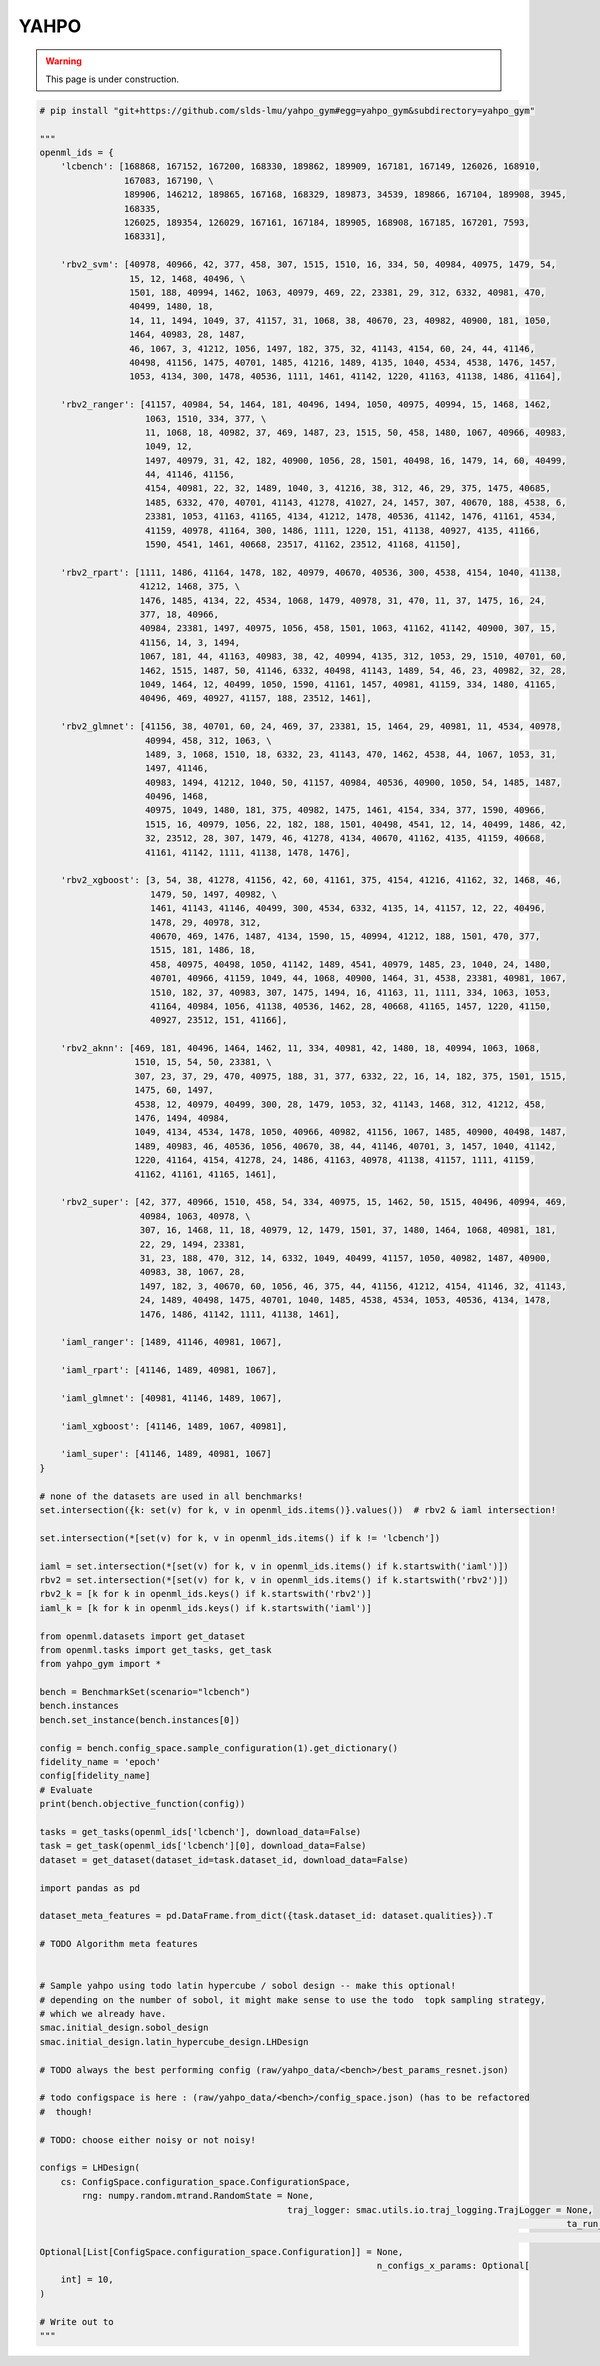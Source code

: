 
.. DO NOT EDIT.
.. THIS FILE WAS AUTOMATICALLY GENERATED BY SPHINX-GALLERY.
.. TO MAKE CHANGES, EDIT THE SOURCE PYTHON FILE:
.. "examples/yahpo.py"
.. LINE NUMBERS ARE GIVEN BELOW.

.. only:: html

    .. note::
        :class: sphx-glr-download-link-note

        Click :ref:`here <sphx_glr_download_examples_yahpo.py>`
        to download the full example code

.. rst-class:: sphx-glr-example-title

.. _sphx_glr_examples_yahpo.py:


YAHPO
-----

.. warning::
    This page is under construction.
    

.. GENERATED FROM PYTHON SOURCE LINES 9-171

.. code-block:: default



    # pip install "git+https://github.com/slds-lmu/yahpo_gym#egg=yahpo_gym&subdirectory=yahpo_gym"

    """
    openml_ids = {
        'lcbench': [168868, 167152, 167200, 168330, 189862, 189909, 167181, 167149, 126026, 168910,
                    167083, 167190, \
                    189906, 146212, 189865, 167168, 168329, 189873, 34539, 189866, 167104, 189908, 3945,
                    168335,
                    126025, 189354, 126029, 167161, 167184, 189905, 168908, 167185, 167201, 7593,
                    168331],

        'rbv2_svm': [40978, 40966, 42, 377, 458, 307, 1515, 1510, 16, 334, 50, 40984, 40975, 1479, 54,
                     15, 12, 1468, 40496, \
                     1501, 188, 40994, 1462, 1063, 40979, 469, 22, 23381, 29, 312, 6332, 40981, 470,
                     40499, 1480, 18,
                     14, 11, 1494, 1049, 37, 41157, 31, 1068, 38, 40670, 23, 40982, 40900, 181, 1050,
                     1464, 40983, 28, 1487,
                     46, 1067, 3, 41212, 1056, 1497, 182, 375, 32, 41143, 4154, 60, 24, 44, 41146,
                     40498, 41156, 1475, 40701, 1485, 41216, 1489, 4135, 1040, 4534, 4538, 1476, 1457,
                     1053, 4134, 300, 1478, 40536, 1111, 1461, 41142, 1220, 41163, 41138, 1486, 41164],

        'rbv2_ranger': [41157, 40984, 54, 1464, 181, 40496, 1494, 1050, 40975, 40994, 15, 1468, 1462,
                        1063, 1510, 334, 377, \
                        11, 1068, 18, 40982, 37, 469, 1487, 23, 1515, 50, 458, 1480, 1067, 40966, 40983,
                        1049, 12,
                        1497, 40979, 31, 42, 182, 40900, 1056, 28, 1501, 40498, 16, 1479, 14, 60, 40499,
                        44, 41146, 41156,
                        4154, 40981, 22, 32, 1489, 1040, 3, 41216, 38, 312, 46, 29, 375, 1475, 40685,
                        1485, 6332, 470, 40701, 41143, 41278, 41027, 24, 1457, 307, 40670, 188, 4538, 6,
                        23381, 1053, 41163, 41165, 4134, 41212, 1478, 40536, 41142, 1476, 41161, 4534,
                        41159, 40978, 41164, 300, 1486, 1111, 1220, 151, 41138, 40927, 4135, 41166,
                        1590, 4541, 1461, 40668, 23517, 41162, 23512, 41168, 41150],

        'rbv2_rpart': [1111, 1486, 41164, 1478, 182, 40979, 40670, 40536, 300, 4538, 4154, 1040, 41138,
                       41212, 1468, 375, \
                       1476, 1485, 4134, 22, 4534, 1068, 1479, 40978, 31, 470, 11, 37, 1475, 16, 24,
                       377, 18, 40966,
                       40984, 23381, 1497, 40975, 1056, 458, 1501, 1063, 41162, 41142, 40900, 307, 15,
                       41156, 14, 3, 1494,
                       1067, 181, 44, 41163, 40983, 38, 42, 40994, 4135, 312, 1053, 29, 1510, 40701, 60,
                       1462, 1515, 1487, 50, 41146, 6332, 40498, 41143, 1489, 54, 46, 23, 40982, 32, 28,
                       1049, 1464, 12, 40499, 1050, 1590, 41161, 1457, 40981, 41159, 334, 1480, 41165,
                       40496, 469, 40927, 41157, 188, 23512, 1461],

        'rbv2_glmnet': [41156, 38, 40701, 60, 24, 469, 37, 23381, 15, 1464, 29, 40981, 11, 4534, 40978,
                        40994, 458, 312, 1063, \
                        1489, 3, 1068, 1510, 18, 6332, 23, 41143, 470, 1462, 4538, 44, 1067, 1053, 31,
                        1497, 41146,
                        40983, 1494, 41212, 1040, 50, 41157, 40984, 40536, 40900, 1050, 54, 1485, 1487,
                        40496, 1468,
                        40975, 1049, 1480, 181, 375, 40982, 1475, 1461, 4154, 334, 377, 1590, 40966,
                        1515, 16, 40979, 1056, 22, 182, 188, 1501, 40498, 4541, 12, 14, 40499, 1486, 42,
                        32, 23512, 28, 307, 1479, 46, 41278, 4134, 40670, 41162, 4135, 41159, 40668,
                        41161, 41142, 1111, 41138, 1478, 1476],

        'rbv2_xgboost': [3, 54, 38, 41278, 41156, 42, 60, 41161, 375, 4154, 41216, 41162, 32, 1468, 46,
                         1479, 50, 1497, 40982, \
                         1461, 41143, 41146, 40499, 300, 4534, 6332, 4135, 14, 41157, 12, 22, 40496,
                         1478, 29, 40978, 312,
                         40670, 469, 1476, 1487, 4134, 1590, 15, 40994, 41212, 188, 1501, 470, 377,
                         1515, 181, 1486, 18,
                         458, 40975, 40498, 1050, 41142, 1489, 4541, 40979, 1485, 23, 1040, 24, 1480,
                         40701, 40966, 41159, 1049, 44, 1068, 40900, 1464, 31, 4538, 23381, 40981, 1067,
                         1510, 182, 37, 40983, 307, 1475, 1494, 16, 41163, 11, 1111, 334, 1063, 1053,
                         41164, 40984, 1056, 41138, 40536, 1462, 28, 40668, 41165, 1457, 1220, 41150,
                         40927, 23512, 151, 41166],

        'rbv2_aknn': [469, 181, 40496, 1464, 1462, 11, 334, 40981, 42, 1480, 18, 40994, 1063, 1068,
                      1510, 15, 54, 50, 23381, \
                      307, 23, 37, 29, 470, 40975, 188, 31, 377, 6332, 22, 16, 14, 182, 375, 1501, 1515,
                      1475, 60, 1497,
                      4538, 12, 40979, 40499, 300, 28, 1479, 1053, 32, 41143, 1468, 312, 41212, 458,
                      1476, 1494, 40984,
                      1049, 4134, 4534, 1478, 1050, 40966, 40982, 41156, 1067, 1485, 40900, 40498, 1487,
                      1489, 40983, 46, 40536, 1056, 40670, 38, 44, 41146, 40701, 3, 1457, 1040, 41142,
                      1220, 41164, 4154, 41278, 24, 1486, 41163, 40978, 41138, 41157, 1111, 41159,
                      41162, 41161, 41165, 1461],

        'rbv2_super': [42, 377, 40966, 1510, 458, 54, 334, 40975, 15, 1462, 50, 1515, 40496, 40994, 469,
                       40984, 1063, 40978, \
                       307, 16, 1468, 11, 18, 40979, 12, 1479, 1501, 37, 1480, 1464, 1068, 40981, 181,
                       22, 29, 1494, 23381,
                       31, 23, 188, 470, 312, 14, 6332, 1049, 40499, 41157, 1050, 40982, 1487, 40900,
                       40983, 38, 1067, 28,
                       1497, 182, 3, 40670, 60, 1056, 46, 375, 44, 41156, 41212, 4154, 41146, 32, 41143,
                       24, 1489, 40498, 1475, 40701, 1040, 1485, 4538, 4534, 1053, 40536, 4134, 1478,
                       1476, 1486, 41142, 1111, 41138, 1461],

        'iaml_ranger': [1489, 41146, 40981, 1067],

        'iaml_rpart': [41146, 1489, 40981, 1067],

        'iaml_glmnet': [40981, 41146, 1489, 1067],

        'iaml_xgboost': [41146, 1489, 1067, 40981],

        'iaml_super': [41146, 1489, 40981, 1067]
    }

    # none of the datasets are used in all benchmarks!
    set.intersection({k: set(v) for k, v in openml_ids.items()}.values())  # rbv2 & iaml intersection!

    set.intersection(*[set(v) for k, v in openml_ids.items() if k != 'lcbench'])

    iaml = set.intersection(*[set(v) for k, v in openml_ids.items() if k.startswith('iaml')])
    rbv2 = set.intersection(*[set(v) for k, v in openml_ids.items() if k.startswith('rbv2')])
    rbv2_k = [k for k in openml_ids.keys() if k.startswith('rbv2')]
    iaml_k = [k for k in openml_ids.keys() if k.startswith('iaml')]

    from openml.datasets import get_dataset
    from openml.tasks import get_tasks, get_task
    from yahpo_gym import *

    bench = BenchmarkSet(scenario="lcbench")
    bench.instances
    bench.set_instance(bench.instances[0])

    config = bench.config_space.sample_configuration(1).get_dictionary()
    fidelity_name = 'epoch'
    config[fidelity_name]
    # Evaluate
    print(bench.objective_function(config))

    tasks = get_tasks(openml_ids['lcbench'], download_data=False)
    task = get_task(openml_ids['lcbench'][0], download_data=False)
    dataset = get_dataset(dataset_id=task.dataset_id, download_data=False)

    import pandas as pd

    dataset_meta_features = pd.DataFrame.from_dict({task.dataset_id: dataset.qualities}).T

    # TODO Algorithm meta features


    # Sample yahpo using todo latin hypercube / sobol design -- make this optional!
    # depending on the number of sobol, it might make sense to use the todo  topk sampling strategy,
    # which we already have.
    smac.initial_design.sobol_design
    smac.initial_design.latin_hypercube_design.LHDesign

    # TODO always the best performing config (raw/yahpo_data/<bench>/best_params_resnet.json)

    # todo configspace is here : (raw/yahpo_data/<bench>/config_space.json) (has to be refactored
    #  though!

    # TODO: choose either noisy or not noisy!

    configs = LHDesign(
        cs: ConfigSpace.configuration_space.ConfigurationSpace,
            rng: numpy.random.mtrand.RandomState = None,
                                                   traj_logger: smac.utils.io.traj_logging.TrajLogger = None,
                                                                                                        ta_run_limit: int = 99999,
                                                                                                                            configs:
    Optional[List[ConfigSpace.configuration_space.Configuration]] = None,
                                                                    n_configs_x_params: Optional[
        int] = 10,
    )

    # Write out to
    """


.. rst-class:: sphx-glr-timing

   **Total running time of the script:** ( 0 minutes  0.000 seconds)


.. _sphx_glr_download_examples_yahpo.py:


.. only :: html

 .. container:: sphx-glr-footer
    :class: sphx-glr-footer-example



  .. container:: sphx-glr-download sphx-glr-download-python

     :download:`Download Python source code: yahpo.py <yahpo.py>`



  .. container:: sphx-glr-download sphx-glr-download-jupyter

     :download:`Download Jupyter notebook: yahpo.ipynb <yahpo.ipynb>`


.. only:: html

 .. rst-class:: sphx-glr-signature

    `Gallery generated by Sphinx-Gallery <https://sphinx-gallery.github.io>`_
